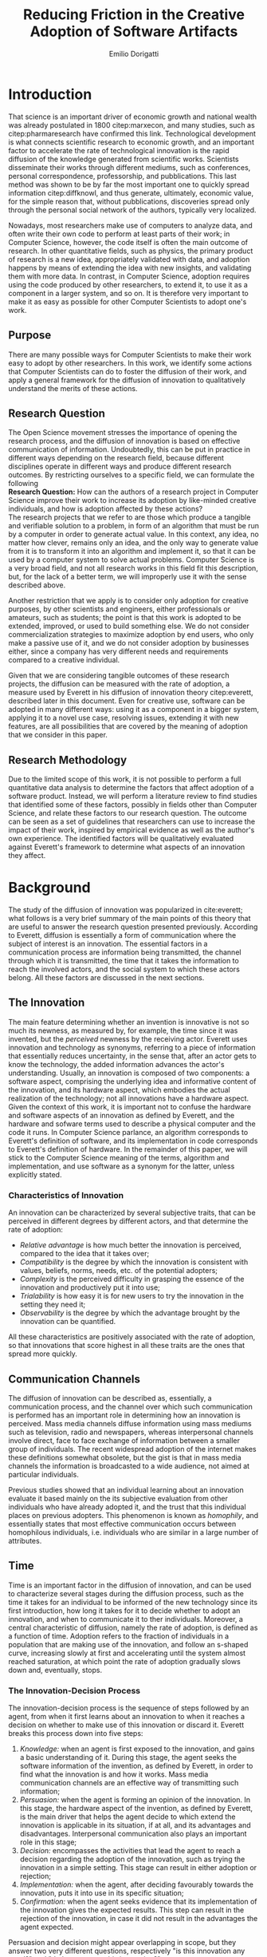 #+TITLE: Reducing Friction in the Creative Adoption @@latex:\\@@of Software Artifacts
#+AUTHOR: Emilio Dorigatti
#+OPTIONS: toc:nil

# stupid word noobs
#+LATEX_HEADER: \usepackage[margin=2.5cm]{geometry}
#+LATEX_CLASS_OPTIONS: [12pt]
#+LATEX_HEADER: \usepackage[doublespacing]{setspace} 
#+LATEX_HEADER: \usepackage{mathptmx}
#+LATEX_HEADER: \usepackage{titling}
#+LATEX_HEADER: \usepackage{natbib}
#+LATEX_HEADER: \setlength{\droptitle}{-1.0in}
#+LATEX_HEADER: \renewcommand{\arraystretch}{1.5}

* Introduction
That science is an important driver of economic growth and national wealth was already postulated in 1800 citep:marxecon, and many studies, such as citep:pharmaresearch have confirmed this link. Technological development is what connects scientific research to economic growth, and an important factor to accelerate the rate of technological innovation is the rapid diffusion of the knowledge generated from scientific works. Scientists disseminate their works through different mediums, such as conferences, personal correspondence, professorship, and pubblications. This last method was shown to be by far the most important one to quickly spread information citep:diffknowl, and thus generate, ultimately, economic value, for the simple reason that, without pubblications, discoveries spread only through the personal social network of the authors, typically very localized.

Nowadays, most researchers make use of computers to analyze data, and often write their own code to perform at least parts of their work; in Computer Science, however, the code itself is often the main outcome of research. In other quantitative fields, such as physics, the primary product of research is a new idea, appropriately validated with data, and adoption happens by means of extending the idea with new insights, and validating them with more data. In contrast, in Computer Science, adoption requires using the code produced by other researchers, to extend it, to use it as a component in a larger system, and so on. It is therefore very important to make it as easy as possible for other Computer Scientists to adopt one's work.

** Purpose
There are many possible ways for Computer Scientists to make their work easy to adopt by other researchers. In this work, we identify some actions that Computer Scientists can do to foster the diffusion of their work, and apply a general framework for the diffusion of innovation to qualitatively understand the merits of these actions.

** Research Question
The Open Science movement stresses the importance of opening the research process, and the diffusion of innovation is based on effective communication of information. Undoubtedly, this can be put in practice in different ways depending on the research field, because different disciplines operate in different ways and produce different research outcomes. By restricting ourselves to a specific field, we can formulate the following \\

*Research Question:* How can the authors of a research project in Computer Science improve their work to increase its adoption by like-minded creative individuals, and how is adoption affected by these actions? \\

The research projects that we refer to are those which produce a tangible and verifiable solution to a problem, in form of an algorithm that must be run by a computer in order to generate actual value. In this context, any idea, no matter how clever, remains only an idea, and the only way to generate value from it is to transform it into an algorithm and implement it, so that it can be used by a computer system to solve actual problems. Computer Science is a very broad field, and not all research works in this field fit this description, but, for the lack of a better term, we will improperly use it with the sense described above.

Another restriction that we apply is to consider only adoption for creative purposes, by other scientists and engineers, either professionals or amateurs, such as students; the point is that this work is adopted to be extended, improved, or used to build something else. We do not consider commercialization strategies to maximize adoption by end users, who only make a passive use of it, and we do not consider adoption by businesses either, since a company has very different needs and requirements compared to a creative individual.

Given that we are considering tangible outcomes of these research projects, the diffusion can be measured with the rate of adoption, a measure used by Everett in his diffusion of innovation theory citep:everett, described later in this document. Even for creative use, software can be adopted in many different ways: using it as a component in a bigger system, applying it to a novel use case, resolving issues, extending it with new features, are all possibilities that are covered by the meaning of adoption that we consider in this paper.

** Research Methodology
Due to the limited scope of this work, it is not possible to perform a full quantitative data analysis to determine the factors that affect adoption of a software product. Instead, we will perform a literature review to find studies that identified some of these factors, possibly in fields other than Computer Science, and relate these factors to our research question. The outcome can be seen as a set of guidelines that researchers can use to increase the impact of their work, inspired by empirical evidence as well as the author's own experience. The identified factors will be qualitatively evaluated against Everett's framework to determine what aspects of an innovation they affect.

* Background
The study of the diffusion of innovation was popularized in cite:everett; what follows is a very brief summary of the main points of this theory that are useful to answer the research question presented previously. According to Everett, diffusion is essentially a form of communication where the subject of interest is an innovation. The essential factors in a communication process are information being transmitted, the channel through which it is transmitted, the time that it takes the information to reach the involved actors, and the social system to which these actors belong. All these factors are discussed in the next sections.

** The Innovation
The main feature determining whether an invention is innovative is not so much its newness, as measured by, for example, the time since it was invented, but the /perceived/ newness by the receiving actor. Everett uses innovation and technology as synonyms, referring to a piece of information that essentially reduces uncertainty, in the sense that, after an actor gets to know the technology, the added information advances the actor's understanding. Usually, an innovation is composed of two components: a software aspect, comprising the underlying idea and informative content of the innovation, and its hardware aspect, which embodies the actual realization of the technology; not all innovations have a hardware aspect. Given the context of this work, it is important not to confuse the hardware and software aspects of an innovation as defined by Everett, and the hardware and sofware terms used to describe a physical computer and the code it runs. In Computer Science parlance, an algorithm corresponds to Everett's definition of software, and its implementation in code corresponds to Everett's definition of hardware. In the remainder of this paper, we will stick to the Computer Science meaning of the terms, algorithm and implementation, and use software as a synonym for the latter, unless explicitly stated.

*** Characteristics of Innovation
An innovation can be characterized by several subjective traits, that can be perceived in different degrees by different actors, and that determine the rate of adoption:

 - /Relative advantage/ is how much better the innovation is perceived, compared to the idea that it takes over;
 - /Compatibility/ is the degree by which the innovation is consistent with values, beliefs, norms, needs, etc. of the potential adopters;
 - /Complexity/ is the perceived difficulty in grasping the essence of the innovation and productively put it into use;
 - /Trialability/ is how easy it is for new users to try the innovation in the setting they need it;
 - /Observability/ is the degree by which the advantage brought by the innovation can be quantified.

All these characteristics are positively associated with the rate of adoption, so that innovations that score highest in all these traits are the ones that spread more quickly.

** Communication Channels
The diffusion of innovation can be described as, essentially, a communication process, and the channel over which such communication is performed has an important role in determining how an innovation is perceived. Mass media channels diffuse information using mass mediums such as television, radio and newspapers, whereas interpersonal channels involve direct, face to face exchange of information between a smaller group of individuals. The recent widespread adoption of the internet makes these definitions somewhat obsolete, but the gist is that in mass media channels the information is broadcasted to a wide audience, not aimed at particular individuals.

Previous studies showed that an individual learning about an innovation evaluate it based mainly on the its subjective evaluation from other individuals who have already adopted it, and the trust that this individual places on previous adopters. This phenomenon is known as /homophily/, and essentially states that most effective communication occurs between homophilous individuals, i.e. individuals who are similar in a large number of attributes.

** Time
Time is an important factor in the diffusion of innovation, and can be used to characterize several stages during the diffusion process, such as the time it takes for an individual to be informed of the new technology since its first introduction, how long it takes for it to decide whether to adopt an innovation, and when to communicate it to ther individuals. Moreover, a central characteristic of diffusion, namely the rate of adoption, is defined as a function of time. Adoption refers to the fraction of individuals in a population that are making use of the innovation, and follow an s-shaped curve, increasing slowly at first and accelerating until the system almost reached saturation, at which point the rate of adoption gradually slows down and, eventually, stops.

*** The Innovation-Decision Process
 The innovation-decision process is the sequence of steps followed by an agent, from when it first learns about an innovation to when it reaches a decision on whether to make use of this innovation or discard it. Everett breaks this process down into five steps:

  1. /Knowledge:/ when an agent is first exposed to the innovation, and gains a basic understanding of it. During this stage, the agent seeks the software information of the invention, as defined by Everett, in order to find what the innovation is and how it works. Mass media communication channels are an effective way of transmitting such information;
  2. /Persuasion:/ when the agent is forming an opinion of the innovation. In this stage, the hardware aspect of the invention, as defined by Everett, is the main driver that helps the agent decide to which extend the innovation is applicable in its situation, if at all, and its advantages and disadvantages. Interpersonal communication also plays an important role in this stage;
  3. /Decision:/ encompasses the activities that lead the agent to reach a decision regarding the adoption of the innovation, such as trying the innovation in a simple setting. This stage can result in either adoption or rejection;
  4. /Implementation:/ when the agent, after deciding favourably towards the innovation, puts it into use in its specific situation;
  5. /Confirmation:/ when the agent seeks evidence that its implementation of the innovation gives the expected results. This step can result in the rejection of the innovation, in case it did not result in the advantages the agent expected.

Persuasion and decision might appear overlapping in scope, but they answer two very different questions, respectively "is this innovation any good?" and "do I want to use this innovation?".

** Social System
Everett defines a social system as a set of agents that interact and cooperate with each other in order to solve a common goal. Diffusion of an innovation always occur within a social system, and is affected by the structure of this system, i.e. the interaction patterns of the agents. An example of this are communities, defined as groups of agents which interact much more frequently with members of the same community than with members outside of it. One would expect, then, that information spreads more easily within one community, and takes more time to reach agents in separate communities. Another factor that affects the diffusion of innovation in a social system are the system norms, intended as the established and accepted behavior patterns, such as traditions; it is easier for a social system to adopt innovations that align with the values accepted in the system (this is related to the /compatibility/ trait discussed earlier). Opinion leaders have a strong influence on the opinions of the other agents of a social system, therefore they can significantly affect the diffusion of innovation, either by promoting or by blocking it; note that there is a connection between the norms of a social system and the attitude of its opinion leaders toward change. Finally, change agents are those agents who have the authority to impose change on the other members of the system.

* Results
As is evident in Everett's framework, reducing friction is one of the most effective ways to improve adoption and foster the diffusion of innovation. We identified five broad categories of actions that achieve this in Computer Science: open access, technology, documentation and comments, tutorial, and use case; each will be discussed in the following sections.

** Open Access
Here, we adopt a more broad definition of open access than the one commonly used when talking about scientific work: we consider varying degrees of openness, according to what assets are made available by the authors, whereas the commonly used definition of open access refers only to the publication. Cumulatively, in order of importance, they are:

 1. /Publication:/ the most basic form of Open Access regards the publication of a scientific paper describing the fundamental idea, or ideas, that allow the problem, subject of the research, to be solved, as well as the benefits of this idea over previous or alternative solutions, and the evaluation results, proving the benefits of the contribution with respect to competing solutions;
 2. /Algorithm:/ in Computer Science, it is often not enough to present an idea in natural language, because of its inherent ambiguity. Presenting the solution to the problem in a formal language, be it a diagram or, even better, pseudo-code, is fundamental both to eliminate possible ambiguities (not all readers/writers are native English speakers!), and to specify details that are irrelevant to the idea, but very important for its practical realization;
 3. /Parameters:/ many algorithms are controlled by parameters that can be tuned and customized to better suit a specific application; the authors should specify the exact values used in every test they perform, and how these values are chosen. This helps readers better understand the trade-offs involved, and possible ways of tuning the parameters themselves;
 4. /Code:/ often, implementation details are not described when discussing the contributions for brevity requirements, even though they can make a difference between successfully implementing the algorithm, and failing to do so. Moreover, there is often a considerable amount of supporting code, used to prepare the inputs for the algorithm, to evaluate it, and to analyze the results of the evaluation. Letting other people access the code ensures they are able to reproduce the claims in the publication, as well as readily adopt it in their own work;
 5. /Data:/ the data used in the evaluation, both input data (if applicable) and the raw results, not the summarized version appearing in the paper. This is important when the authors use data that is not already available to the public, for example when they create a synthetic dataset. In this case, it is important to know how the synthetic data was created, and to have the possibility of altering this process, since the results presented in the paper may depend on it. Sharing data can either be trivial, when the authors use the accepted benchmark data in their field, or pose significant challenges, e.g. because of the size of the data, or be impossible, for example when the data is protected by industrial secret.

The added benefit of these stages is not linear, and they are not necessarily followed in this order. We are focusing on research projects that produce algorithms as the main outcome, and, as we argued previously, the only way to create value out of an algorithm is to implement it so that it can be run by a computer. It follows that giving access to the actual code is by far the most beneficial step that authors can take.

Relating this to Everett's framework, we find that every increasing level of openness increases the trialability of the idea, and, ultimately, the observability of its advertised benefits. Every new step, until the fourth, aids potential adopters in trying the idea in their setting with less and less effort, since it reduces the amount of work they have to perform. Moreover, most stages of the decision process can benefit from increased access to the resources mentioned above; from persuasion to confirmation, reducing adoption friction can be a determining factor in many situations. For businesses, which are always trying to optimize their processes, it translates to reduced economic costs, as less workers, possibly less skilled, are required to incorporate the innovation into the business's operations; this relieves the business from hiring specialized staff, and allows workers to be allocated to other tasks. For students, who are short on time to complete assignments and have incomplete technical capabilities, it can transform adoption from impossible to viable. For researchers, who often are short both on time and money, it allows them to perform more work in less time. In general, the more work is available, the less time is wasted on redoing the same things.

Proper sharing of software requires knowledge in strategies for licensing it, a notoriously complex and intricate topic citep:licensing. Nonetheless, given the utmost importance of sharing code, (anecdotal) evidence that this is already a diffused practice in the Computer Science community, and the fact that the next sections build on the availability of code, from now on we will assume it is available.

** Technology
Nowadays, programmers rarely write everything from scratch; instead, they make heavy use of code written by other programmers. This re-use is what enables any non-trivial piece of code to be written relatively easily, without requiring expertise in a number of specialized fields of Computer Science, and multi-million euros budgets, mostly wasted in reinventing the wheel. With the umbrella term /technology/, we refer to everything that is not implemented from scratch by the authors of an innovation, and that is required for the innovation to function properly and to be extended. Examples of technologies include the programming language, the frameworks and libraries used, as well as infrastructural components supporting the software, such as the operating system(s), the storage system(s), the computer hardware, and so on.

Often, there are many competing technologies that can be used to perform any given task; choosing one among them is very important, because they are not entirely compatible with one another. Switching to a new one later on often requires a lot of work, and, possibly, a redesign of the system, or parts thereof. This is very clearly related to the compatibility of an innovation with the existing system used by the potential adopters, as well as their knowledge about the technologies used to implement the innovation. This, in turn, reflects on the implementation stage of the innovation-decision process, as higher compatibility is reflected in less work to integrate the innovation with the other parts of the systems. These factors should also be considered in the decision of whether to adopt the innovation, although this heavily depends on the computer literacy of the decision makers themselves. Note that, through considerable development effort, it is possible to offer an interface with multiple technologies at the same time, such that adopters of a project can use any of them.

Some technologies can be so innovative and disruptive that the hype surrounding them affects the knowledge and persuasion stage, as well. Recent examples of this phenomenon are the Blockchain citep:bitcoin and Deep Learning citep:imagenet: everybody is talking about them, because they are the solution of every problem! Or so the saying goes... This cargo cult is, in part, the result of ignorance and/or irrationality on the part of potential adopters, and, in part, because of the very disruptiveness of these innovations, so the community has to learn proper use cases by applying them to all sorts of problems. In spite of this, we feel that evaluating the goodness of an innovation on the basis of the technologies it uses is very superficial, and using a specific technology in order to reach the largest amount of people is more of a marketing decision than research.

** Documentation and Comments
In the Computer Science field, documentation refers to a textual description in natural language of the parts composing a software, describing how they work, what they need to work correctly, how they can fail, and so on. All of this is clear to the programmer who wrote a particular piece of code, but a programmer seeing this code for the first time often has to put considerable effort into understanding this information, which is obviously essential in order to be able to use and extend such software.

Writing documentation is notoriously a boring activity for most programmers, since it feels like writing obvious trivialities, and is not as exciting as writing code. However, even the programmer who wrote a particular piece of code might have difficulties understanding it months later; this speaks of the importance of having a description of the operation of a piece of software that is easier to understand than the software itself.

Documentation is often presented in a different medium than code, such as web pages, so that users can handily browse it without having to read the code, which is often not interesting by itself. Sometimes, though, it is necessary to read the code itself, for example when the documentation is not clear or incomplete. In this case, the programmer who wrote the code can help readers understanding it by adding comments, short sentences describing a very specific piece of code. Good comments greatly aid the reader in gaining a deeper understanding of the algorithm, the flow of the code, and tough or obscure parts that are sometimes unavoidable.

Referring to Everett's framework, the availability of good documentation increases the trialability of the innovation, and impacts the implementation stage the most, since it is in this stage that the code of the innovation is built upon. Doing this requires understanding it very thoroughly, and, as argued above, documentation and comments are a great aid. The quality of documentation can also be a factor that is considered in the decision stage, since it can impact the implementation stage: bad or absent documentation will hinder the implementation and future maintenance of the software, whereas good documentation, on the contrary, will make it easier, quicker, and, ultimately, cheaper. Whether documentation is considered in the decision stage is, though, heavily dependent on the decision maker and her background; if the decision maker does not have experience in writing software, she is likely not going to consider documentation as important.

** Tutorials
Whereas documentation is a detailed description of the components of the code, a tutorial is a description of how they can be used to create a very simple application; a tutorial is aimed at beginner users who know what the software does, but are not familiar with the structure of the code. Through the tutorial, they are shown what the main component are, and how they fit together. Often, a tutorial is a starting point that allows new users to quickly gain familiarity with the essential aspects of the code-base, and serves as a foundation for them to prototype new applications.

Tutorials mainly improve the potential adopters in forming an opinion about the complexity and the trialability of the innovation. Since tutorials usually interleave short snippets of code with explanations, it is easy for readers to foresee how the code needs to be modified to suit their desired application. However, since tutorials showcase very simple applications, they are usually not suited to convey the relative advantage of the innovation over the existing alternatives, and, following the same line of reasoning, the impact of tutorials on the implementation stage of the innovation-decision process is very limited, since it only helps the very first steps of that stage.

** Use Case
With use case, we refer to an application of the innovation to a complex and interesting problem, in order to showcase the merits of such innovation. Whereas a tutorial is a simpler application geared towards introducing the  inner workings of the innovation, an use case is more complex and elaborate, whose purpose is to show the strengths of the new product, and the possibilities it opens to potential adopters.

In today's hyper-connected world, people are flooded with new information, and it is increasingly difficult to separate signal from noise. The only way to process more information in the same amount of time is to reduce the time spent on any particular piece of information; this means that, sometimes, an innovation is unfairly dismissed without careful consideration. In the so-called "attention economy", this can happen in seconds. We pose that an interesting use case is the most effective way to swiftly introduce an innovation to potential adopters, since it can often be summarized in a few sentences.

The main purpose of an use case is to introduce the relative advantage of an innovation, by demonstrating how much better a problem can be solved compared to the existing alternatives. A good use case also increases the observability of the innovation, by explicitly measuring the advantage it brings. Use cases can be used to reach adopters that would normally not be reached without it, for example by applying the innovation, originally devised in the research field F, to a problem in research field G. Furthermore, a good exposition of the relative advantages can persuade potential adopters of the goodness of the innovation.

Based on this, use cases are mainly a way to advertise the innovation. When discussing the technology aspect, we argued that using a specific technology /only/ for marketing purposes is a deceiving way of promoting an innovation. A use case can convey much more solid evidence of the merits of the innovation, and is, ultimately, a more ethical way of doing that, since it does not exploit people's irrationality.

Opinion leaders, by their very status, do not need to spend much effort in creating use cases, since their work will be taken seriously by everyone who is aware of their reputation. On the other hand, for most normal people, a great use case can be as important as the innovation itself, for getting others to give it fair consideration.

* Discussion and Conclusion
The research question we set to answer at the beginning of this work was: /how can the authors of a research project in Computer Science improve their work to increase its adoption by like-minded creative individuals, and how is adoption affected by these actions?/

In light of the diffusion of innovation framework citep:everett, it is very important to reduce friction for adopters, so that they can adopt the innovation as easily as possible. We identified five categories of actions that the authors of an innovative project in Computer Science can take to reduce friction and increase the impact of their work, which are, in no particular order: open access, documentation, tutorials, technology, and use case. Table [[tbl:summary]] summarizes the impact of these categories in the diffusion of innovation, with an /x/ marking the cells where there is an effect.

#+CAPTION: What actions affect the innovation decision process and the characteristics of innovation, as defined in citep:everett.
#+NAME: tbl:summary
|--------------------+-------------+---------------+-----------+------------+----------|
|                    | Open Access | Documentation | Tutorials | Technology | Use Case |
|--------------------+-------------+---------------+-----------+------------+----------|
|                  / | <           |               |           |            |          |
|                <r> | <c>         | <c>           | <c>       | <c>        | <c>      |
| Relative Advantage |             |               |           |            | /x/      |
|      Compatibility |             |               |           | /x/        |          |
|         Complexity |             | /x/           | /x/       | /x/        |          |
|       Trialability | /x/         | /x/           | /x/       | /x/        |          |
|      Observability | /x/         |               |           |            | /x/      |
|--------------------+-------------+---------------+-----------+------------+----------|
|          Knowledge |             |               |           |            | /x/      |
|         Persuasion | /x/         |               |           |            | /x/      |
|           Decision | /x/         | /x/           |           | /x/        |          |
|     Implementation | /x/         | /x/           |           | /x/        |          |
|       Confirmation | /x/         |               |           |            |          |
|--------------------+-------------+---------------+-----------+------------+----------|

One should not be tempted to simply count the number of /x/'s in each row and column to quantify the ease of affecting a certain attribute of the diffusion of innovation and the impact of the actions we defined on the diffusion. The reason for this is that the characteristics of innovation are not equally important for the diffusion, and the actions require different efforts to be put into practice; this means that every /x/ has a different weight that should be considered in an aggregation. For example, an effective tutorial can often be produced in a few hours worth of work, therefore, even though from the matrix it appears to have a minor impact, its low cost makes it a worthy investment. Similarly, although the relative advantage is mostly conveyed through use cases, most other actions offer opportunities to highlight the merits of an innovation over competing products. We refrain from defining these weights, and leave the issue open for further investigation.

** Assumptions and Limitations
An important assumption that we made is to consider the merits of the innovation itself fixed. Clearly, not all innovations are equal, and some are simply better than others. Moreover, we only considered the attributes in Everett's diffusion of innovation framework, but previous work has shown that other characteristics, such as functionality, performance, efficiency, perceived ease of use and task productivity, may be more important; for example, cite:itlocus highlighted the importance of these factors in the decisions of individuals belonging to the Information System unit of an IT business. However, the perception of these attributes can also be influenced by the categories that we considered in this work, and certainly interacts with the traditional characteristics. For example, performance and efficiency can be included in the relative advantage, and can be demonstrated in an use case.

The setting considered in this work does not include any business constraints to follow when evaluating an innovation, and focuses on small units of adoption with relatively simple mechanics. In more complex organizational settings, with IT innovations that are larger in scope and impact, the traditional diffusion of innovation theory is known to be inadequate citep:whatswrongwithdoi. Moreover, we only considered the innovation and decision aspects of Everett's framework, but the communication channels and social systems are also very important factors. For example, cite:communities studies the role of communities in social networks in the diffusion of information (and, therefore, innovation), and cite:paperawareness studies how the awareness of a paper increases over time.

Our work can be thought as siding with the pragmatic school of thought of Open Science citep:fiveopenscience. Open Science advocates for open access to publications, data, code, education, and peer review; in this work we follow a similar line of thought, but do not argue about open education nor open peer review, as they are not relevant to our research question. The pragmatic view of Open Science states, in a nutshell, that the main purpose of Open Science is to enable more efficient creation and sharing of knowledge; as we argued, reducing friction is an effective way to foster the diffusion of innovation in the setting we considered in this work.

** Why Share
A problem that is rarely considered in the Open Science literature is whether scientists will actually share their work or not. In an ideal world, sharing and openness are two basic pillars of science, but, in practice, this often does not happen. cite:infoshar showed that the willingness to share information is inversely proportional to the competitive advantage of such information, and that many factors related to the social capital of scientists, i.e. their connections with the community, affect information sharing practices. cite:opendata confirmed that, although most scientists regard self-correction and replicability as very important, very few share their data in practice.

Good ideals are not enough to make scientists actually put in more effort than needed to share their research, and most of the actions that we discussed in this work do require a fair amount of work to be put in practice. We cannot expect scientists to want their work to be adopted without proper incentives, and we agree with cite:fiveopenscience in saying that Open Science requires an actual cultural change.

Because of the anecdotal nature of the results presented here, we stress the need of corroborating them with more solid evidence coming from qualitative investigations of this topic. Although previous works argued that the traditional diffusion of innovation framework is often inadequate, they were conducted in times where software was much less diffused than it is today. In the last decade, the adoption and usage of software changed dramatically, and the assumptions that were made in this work are now much less stringent than they were when those studies were conducted. Today, most software projects face fierce competition, and the playing field is much more even, with many alternatives of very similar quality.

Given that many guidelines are already being followed, to varying degrees, by many branches of computer science, there is ample opportunity for collecting and analyzing data related to this topic, by leveraging, for example, open source platforms such as GitHub[fn::https://github.com/].


bibliography:bibl.bib 
bibliographystyle:agsm

